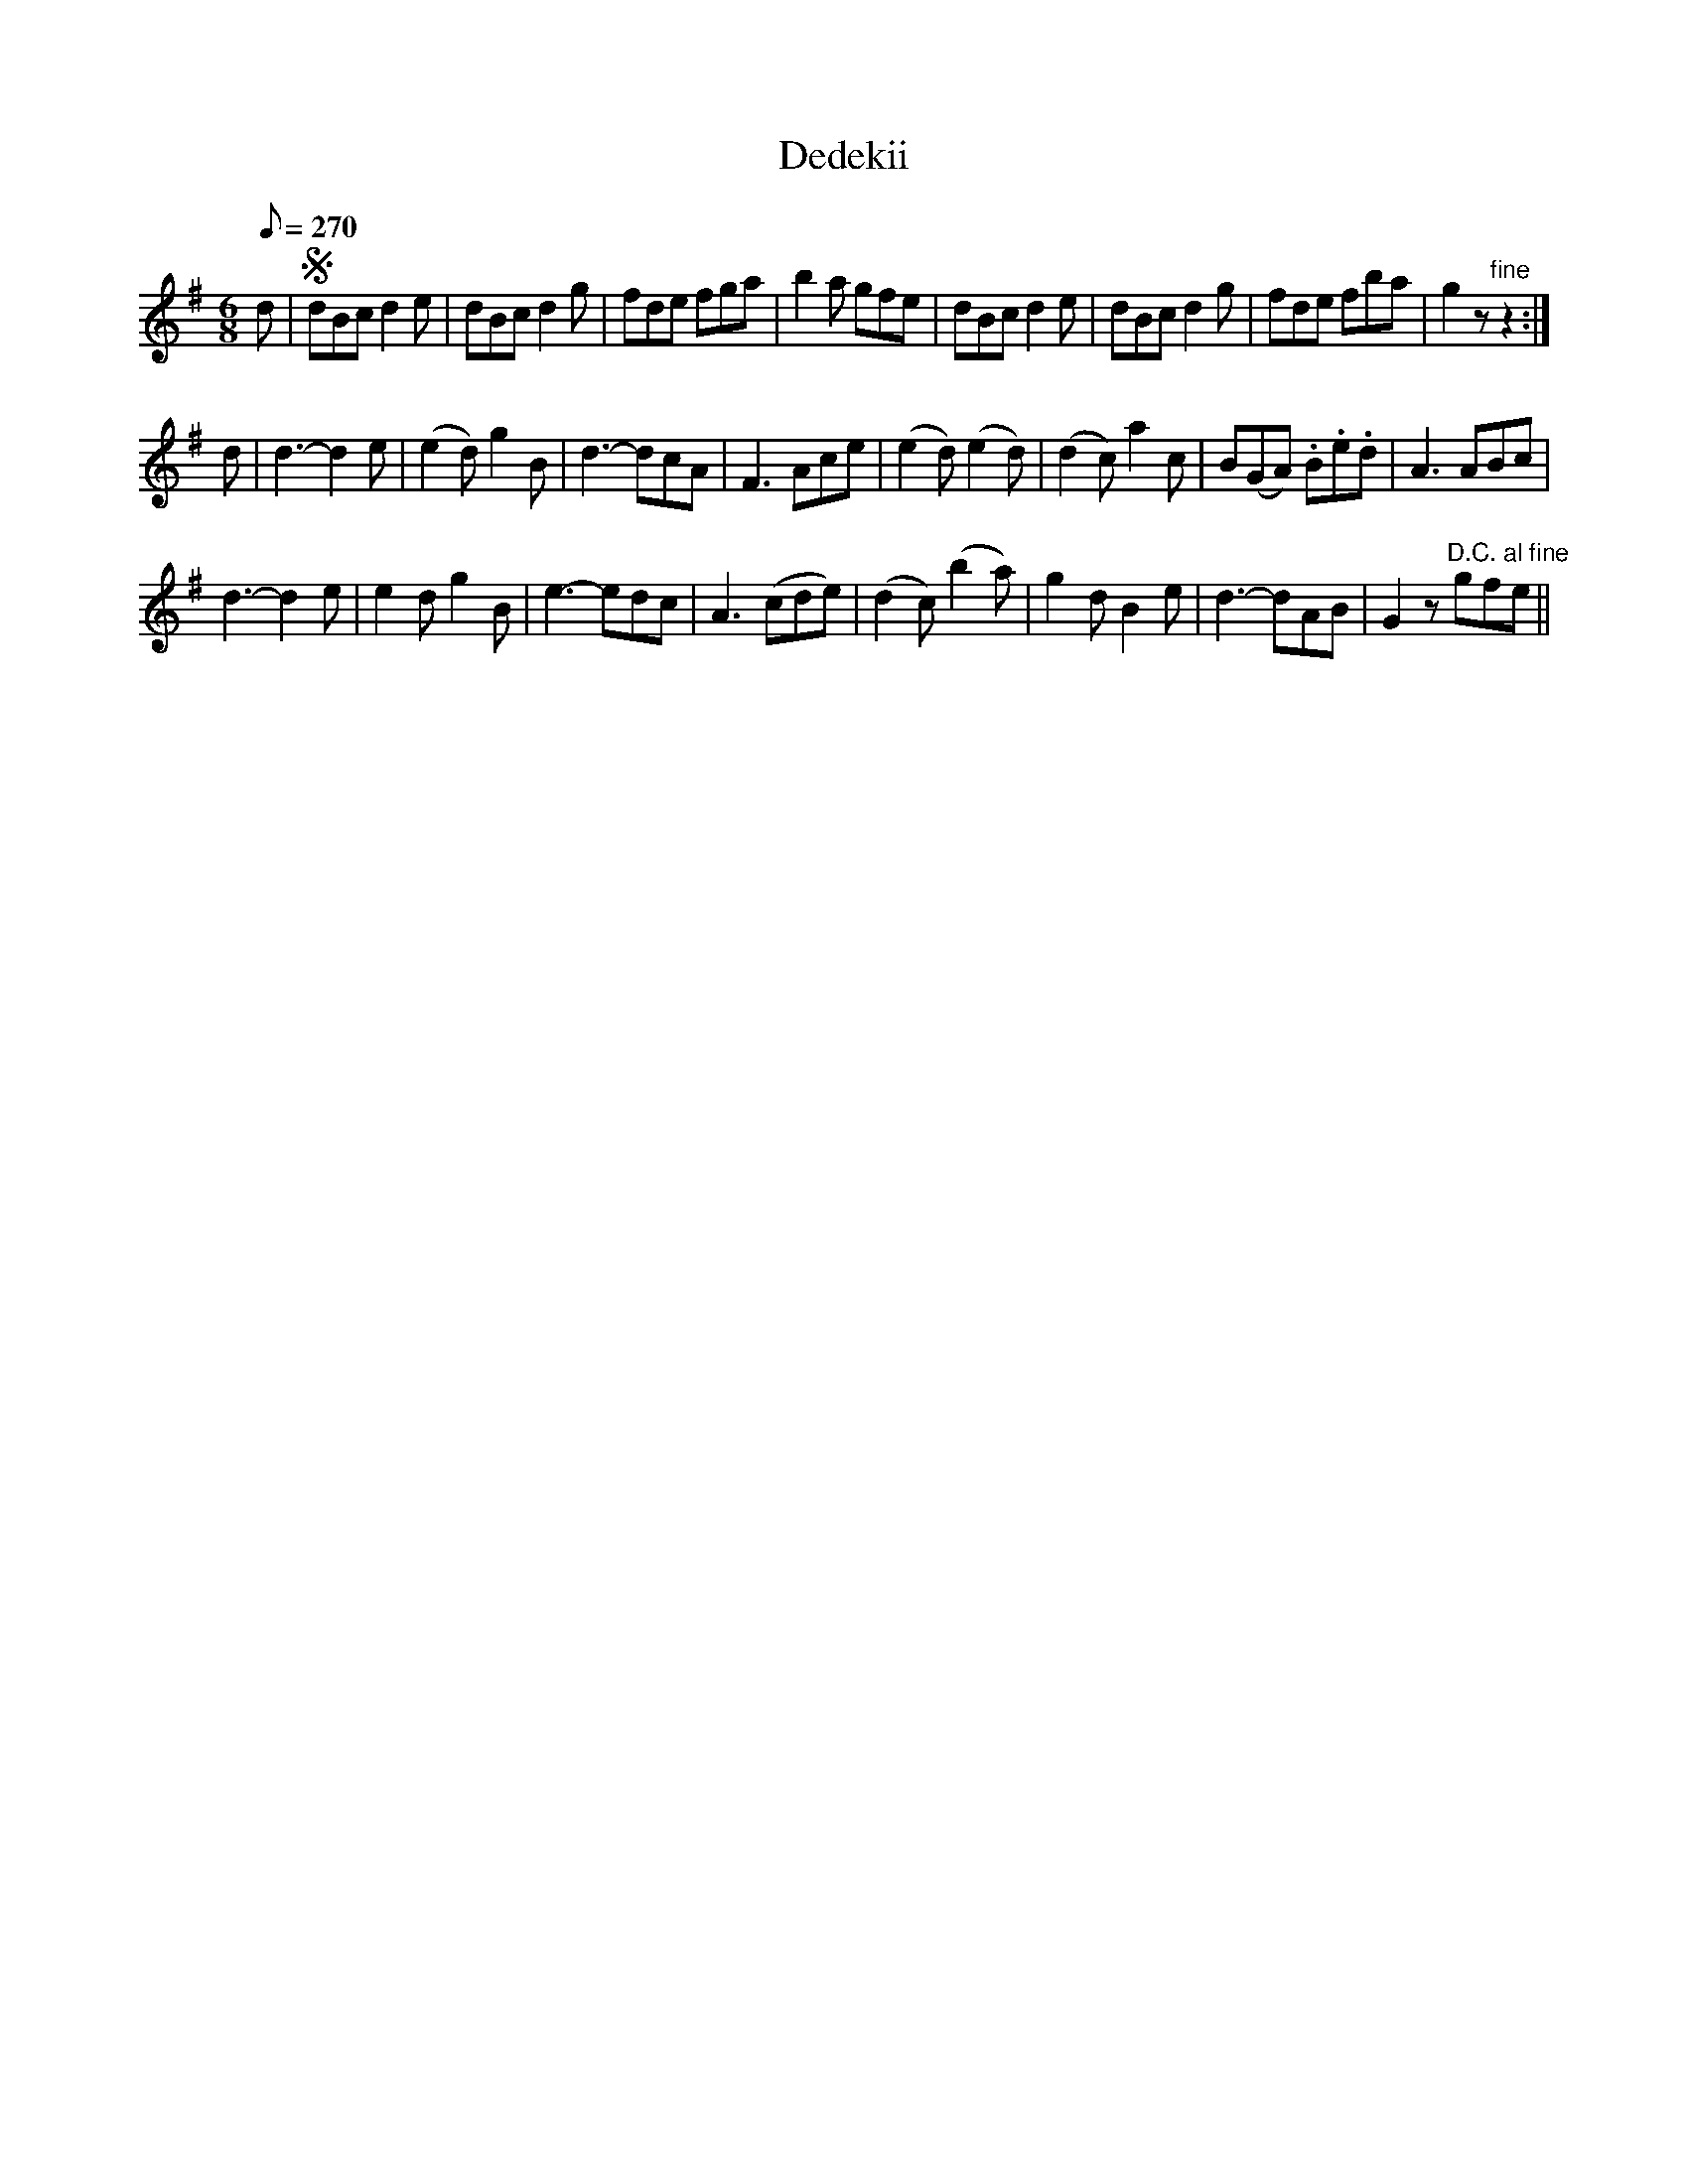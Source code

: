 X:641
T:Dedekii
S:Bruce & Emmett's Drummers and Fifers Guide (1862), p. 64
M:6/8
L:1/8
Q:1/8=270
K:G
%%MIDI program 72
%%MIDI transpose 8
%%MIDI ratio 3 1
d|SdBc d2e|dBc d2g|fde fga|b2a gfe|dBc d2e|dBc d2g|fde fba|g2z "fine"z2:|
d|d3-d2e|(e2d) g2B|d3-dcA|F3 Ace|(e2d) (e2d)|(d2c) a2c|B(GA) .B.e.d|A3 ABc|
d3-d2e|e2d g2B|e3-edc|A3 (cde)|(d2c) (b2a)|g2d B2e|d3-dAB|G2z "^D.C. al fine"gfe||
